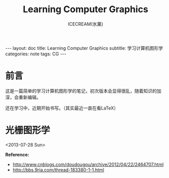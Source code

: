 #+TITLE:Learning Computer Graphics
#+AUTHOR:ICECREAM(氷菓)
#+EMAIL:creamidea(AT)gmail.com
#+DESCRIPTION:ICECREAM(氷菓)
#+KEYWORDS:CG
#+OPTIONS:H:4 num:t toc:t \n:nil @:t ::t |:t ^:t f:t TeX:t email:t
#+LINK_HOME: https://creamidea.github.io
#+STYLE:<link rel="stylesheet" type="text/css" href="../css/style.css">
#+INFOJS_OPT: view: showall toc: nil

#+BEGIN_HTML
---
layout: doc
title: Learning Computer Graphics
subtitle: 学习计算机图形学 
categories: note
tags: CG
---
#+END_HTML

* 前言
	这是一篇简单的学习计算机图形学的笔记，初次版本会显得很乱，随着知识的加深，会重新编辑。

	还在学习中，近期开始书写。（其实最近一直在看LaTeX）

* 光栅图形学
	<2013-07-28 Sun>

	*Reference:*
	+ http://www.cnblogs.com/doudougou/archive/2012/04/22/2464707.html
	+ http://bbs.9ria.com/thread-183380-1-1.html

